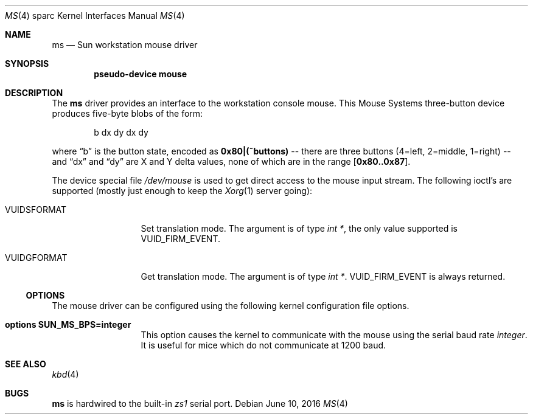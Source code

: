 .\"	$NetBSD$
.\"
.\" Copyright (c) 1996 The NetBSD Foundation, Inc.
.\" All rights reserved.
.\"
.\" This code is derived from software contributed to The NetBSD Foundation
.\" by Paul Kranenburg.
.\"
.\" Redistribution and use in source and binary forms, with or without
.\" modification, are permitted provided that the following conditions
.\" are met:
.\" 1. Redistributions of source code must retain the above copyright
.\"    notice, this list of conditions and the following disclaimer.
.\" 2. Redistributions in binary form must reproduce the above copyright
.\"    notice, this list of conditions and the following disclaimer in the
.\"    documentation and/or other materials provided with the distribution.
.\"
.\" THIS SOFTWARE IS PROVIDED BY THE NETBSD FOUNDATION, INC. AND CONTRIBUTORS
.\" ``AS IS'' AND ANY EXPRESS OR IMPLIED WARRANTIES, INCLUDING, BUT NOT LIMITED
.\" TO, THE IMPLIED WARRANTIES OF MERCHANTABILITY AND FITNESS FOR A PARTICULAR
.\" PURPOSE ARE DISCLAIMED.  IN NO EVENT SHALL THE FOUNDATION OR CONTRIBUTORS
.\" BE LIABLE FOR ANY DIRECT, INDIRECT, INCIDENTAL, SPECIAL, EXEMPLARY, OR
.\" CONSEQUENTIAL DAMAGES (INCLUDING, BUT NOT LIMITED TO, PROCUREMENT OF
.\" SUBSTITUTE GOODS OR SERVICES; LOSS OF USE, DATA, OR PROFITS; OR BUSINESS
.\" INTERRUPTION) HOWEVER CAUSED AND ON ANY THEORY OF LIABILITY, WHETHER IN
.\" CONTRACT, STRICT LIABILITY, OR TORT (INCLUDING NEGLIGENCE OR OTHERWISE)
.\" ARISING IN ANY WAY OUT OF THE USE OF THIS SOFTWARE, EVEN IF ADVISED OF THE
.\" POSSIBILITY OF SUCH DAMAGE.
.\"
.Dd June 10, 2016
.Dt MS 4 sparc
.Os
.Sh NAME
.Nm ms
.Nd Sun workstation mouse driver
.Sh SYNOPSIS
.Cd "pseudo-device mouse"
.Sh DESCRIPTION
The
.Nm
driver provides an interface to the workstation console mouse.
This
.Tn Mouse Systems
three-button device produces five-byte blobs of the form:
.Bd -literal -offset indent
b dx dy dx dy
.Ed
.Pp
where
.Dq b
is the button state, encoded as
.Li 0x80|(~buttons)
-- there are three buttons (4=left, 2=middle, 1=right) --
and
.Dq \&dx
and
.Dq \&dy
are X and Y delta values, none of which are in the range
.Bq Li 0x80..0x87 .
.Pp
The device special file
.Pa /dev/mouse
is used to get direct access to the mouse input stream.
The following
ioctl's are supported (mostly just enough to keep the
.Xr Xorg 1
server going):
.Bl -tag -width VUIDSFORMAT
.It Dv VUIDSFORMAT
Set translation mode.
The argument is of type
.Fa "int *" ,
the only value supported is
.Dv VUID_FIRM_EVENT .
.It Dv VUIDGFORMAT
Get translation mode.
The argument is of type
.Fa "int *" .
.Dv VUID_FIRM_EVENT
is always returned.
.El
.Ss OPTIONS
The mouse driver can be configured using the following kernel configuration
file options.
.Bl -tag -width VUIDSFORMAT
.It Cd options SUN_MS_BPS=integer
This option causes the kernel to communicate with the mouse using the serial
baud rate
.Va integer .
It is useful for mice which do not communicate at 1200 baud.
.El
.Sh SEE ALSO
.Xr kbd 4
.Sh BUGS
.Nm
is hardwired to the built-in
.Em zs1
serial port.
